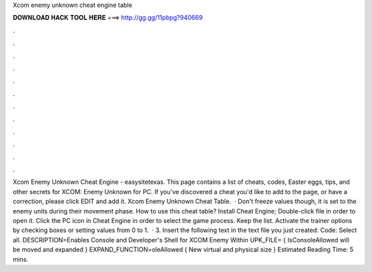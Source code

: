 Xcom enemy unknown cheat engine table

𝐃𝐎𝐖𝐍𝐋𝐎𝐀𝐃 𝐇𝐀𝐂𝐊 𝐓𝐎𝐎𝐋 𝐇𝐄𝐑𝐄 ===> http://gg.gg/11pbpg?940669

.

.

.

.

.

.

.

.

.

.

.

.

Xcom Enemy Unknown Cheat Engine - easysitetexas. This page contains a list of cheats, codes, Easter eggs, tips, and other secrets for XCOM: Enemy Unknown for PC. If you've discovered a cheat you'd like to add to the page, or have a correction, please click EDIT and add it. Xcom Enemy Unknown Cheat Table.  · Don't freeze values though, it is set to the enemy units during their movement phase. How to use this cheat table? Install Cheat Engine; Double-click  file in order to open it. Click the PC icon in Cheat Engine in order to select the game process. Keep the list. Activate the trainer options by checking boxes or setting values from 0 to 1.  · 3. Insert the following text in the text file you just created: Code: Select all. DESCRIPTION=Enables Console and Developer's Shell for XCOM Enemy Within UPK_FILE= { IsConsoleAllowed will be moved and expanded } EXPAND_FUNCTION=oleAllowed { New virtual and physical size } Estimated Reading Time: 5 mins.